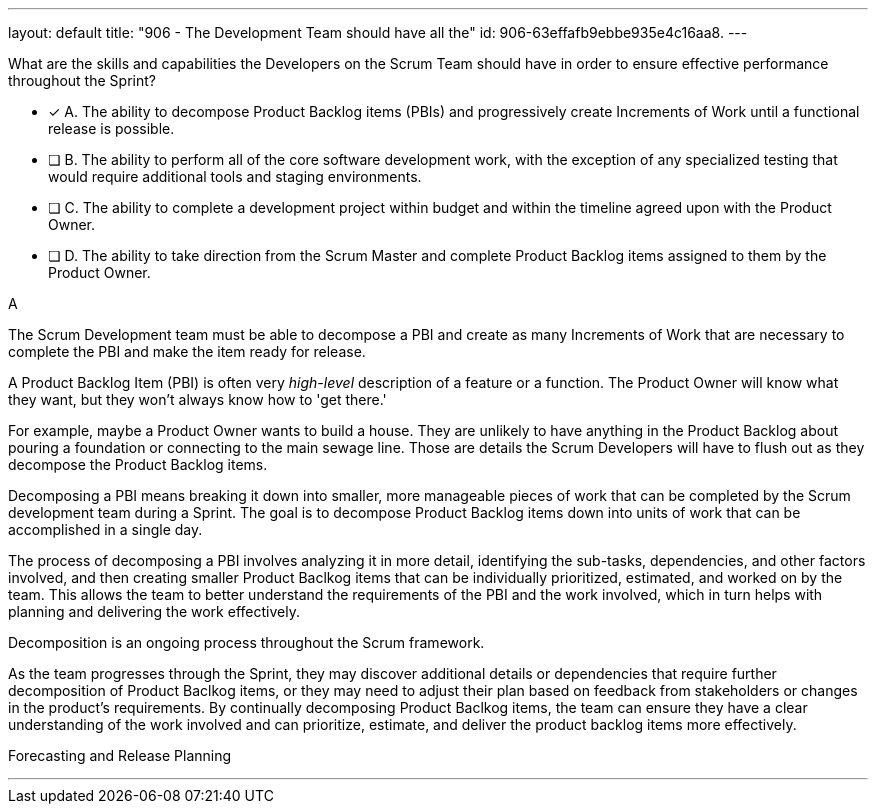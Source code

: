 ---
layout: default 
title: "906 - The Development Team should have all the"
id: 906-63effafb9ebbe935e4c16aa8.
---


[#question]


****

[#query]
--

What are the skills and capabilities the Developers on the Scrum Team should have in order to ensure effective performance throughout the Sprint?

--

[#list]
--
* [*] A. The ability to decompose Product Backlog items (PBIs) and progressively create Increments of Work until a functional release is possible.
* [ ] B. The ability to perform all of the core software development work, with the exception of any specialized testing that would require additional tools and staging environments.
* [ ] C. The ability to complete a development project within budget and within the timeline agreed upon with the Product Owner.
* [ ] D. The ability to take direction from the Scrum Master and complete Product Backlog items assigned to them by the Product Owner.

--
****

[#answer]
A

[#explanation]
--
The Scrum Development team must be able to decompose a PBI and create as many Increments of Work that are necessary to complete the PBI and make the item ready for release.

A Product Backlog Item (PBI) is often very _high-level_ description of a feature or a function. The Product Owner will know what they want, but they won't always know how to 'get there.' 

For example, maybe a Product Owner wants to build a house. They are unlikely to have anything in the Product Backlog about pouring a foundation or connecting to the main sewage line. Those are details the Scrum Developers will have to flush out as they decompose the Product Backlog items.

Decomposing a PBI means breaking it down into smaller, more manageable pieces of work that can be completed by the Scrum development team during a Sprint. The goal is to decompose Product Backlog items down into units of work that can be accomplished in a single day.

The process of decomposing a PBI involves analyzing it in more detail, identifying the sub-tasks, dependencies, and other factors involved, and then creating smaller Product Baclkog items that can be individually prioritized, estimated, and worked on by the team. This allows the team to better understand the requirements of the PBI and the work involved, which in turn helps with planning and delivering the work effectively.

Decomposition is an ongoing process throughout the Scrum framework. 

As the team progresses through the Sprint, they may discover additional details or dependencies that require further decomposition of Product Baclkog items, or they may need to adjust their plan based on feedback from stakeholders or changes in the product's requirements. By continually decomposing Product Baclkog items, the team can ensure they have a clear understanding of the work involved and can prioritize, estimate, and deliver the product backlog items more effectively.

--

[#ka]
Forecasting and Release Planning

'''

